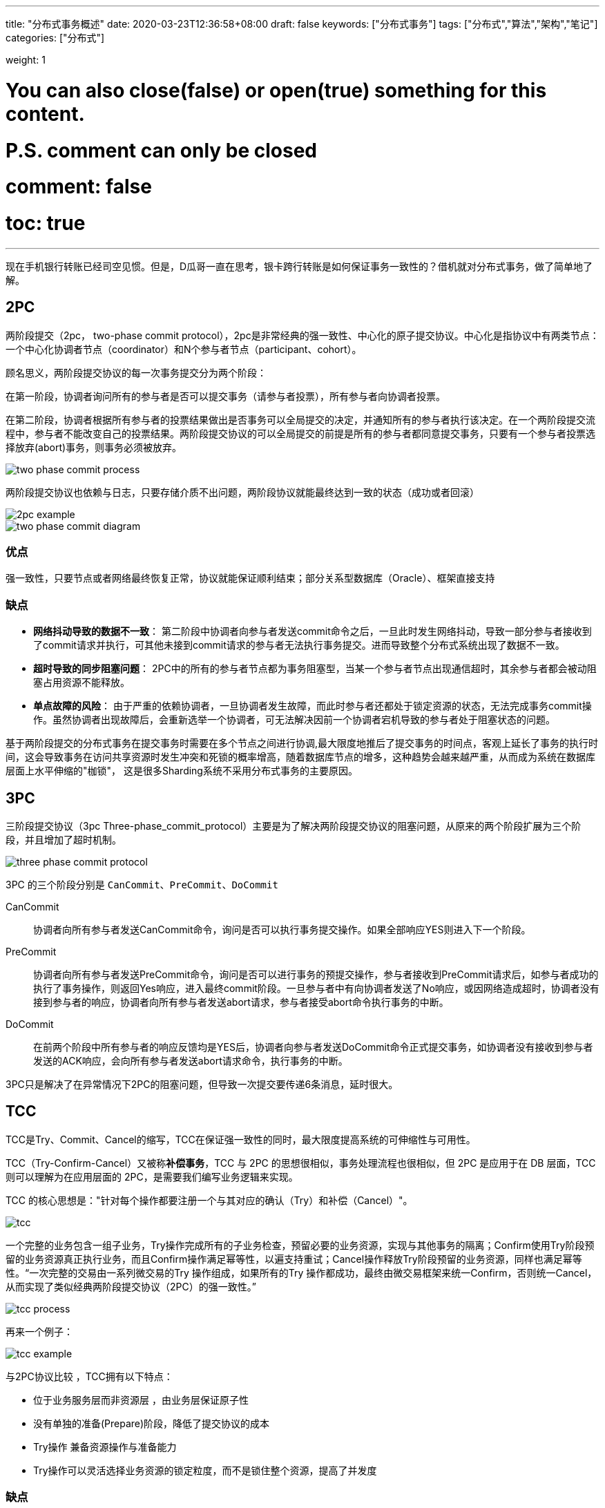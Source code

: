 ---
title: "分布式事务概述"
date: 2020-03-23T12:36:58+08:00
draft: false
keywords: ["分布式事务"]
tags: ["分布式","算法","架构","笔记"]
categories: ["分布式"]

weight: 1

# You can also close(false) or open(true) something for this content.
# P.S. comment can only be closed
# comment: false
# toc: true
---

现在手机银行转账已经司空见惯。但是，D瓜哥一直在思考，银卡跨行转账是如何保证事务一致性的？借机就对分布式事务，做了简单地了解。

== 2PC

两阶段提交（2pc， two-phase commit protocol），2pc是非常经典的强一致性、中心化的原子提交协议。中心化是指协议中有两类节点：一个中心化协调者节点（coordinator）和N个参与者节点（participant、cohort）。


顾名思义，两阶段提交协议的每一次事务提交分为两个阶段：

在第一阶段，协调者询问所有的参与者是否可以提交事务（请参与者投票），所有参与者向协调者投票。

在第二阶段，协调者根据所有参与者的投票结果做出是否事务可以全局提交的决定，并通知所有的参与者执行该决定。在一个两阶段提交流程中，参与者不能改变自己的投票结果。两阶段提交协议的可以全局提交的前提是所有的参与者都同意提交事务，只要有一个参与者投票选择放弃(abort)事务，则事务必须被放弃。 

image::/images/overview-of-distributed-transaction/two-phase-commit-process.png[]

两阶段提交协议也依赖与日志，只要存储介质不出问题，两阶段协议就能最终达到一致的状态（成功或者回滚）

image::/images/overview-of-distributed-transaction/2pc-example.png[]

image::/images/overview-of-distributed-transaction/two-phase-commit-diagram.jpg[]

=== 优点

强一致性，只要节点或者网络最终恢复正常，协议就能保证顺利结束；部分关系型数据库（Oracle）、框架直接支持

=== 缺点

* **网络抖动导致的数据不一致**： 第二阶段中协调者向参与者发送commit命令之后，一旦此时发生网络抖动，导致一部分参与者接收到了commit请求并执行，可其他未接到commit请求的参与者无法执行事务提交。进而导致整个分布式系统出现了数据不一致。
* **超时导致的同步阻塞问题**： 2PC中的所有的参与者节点都为事务阻塞型，当某一个参与者节点出现通信超时，其余参与者都会被动阻塞占用资源不能释放。
* **单点故障的风险**： 由于严重的依赖协调者，一旦协调者发生故障，而此时参与者还都处于锁定资源的状态，无法完成事务commit操作。虽然协调者出现故障后，会重新选举一个协调者，可无法解决因前一个协调者宕机导致的参与者处于阻塞状态的问题。

基于两阶段提交的分布式事务在提交事务时需要在多个节点之间进行协调,最大限度地推后了提交事务的时间点，客观上延长了事务的执行时间，这会导致事务在访问共享资源时发生冲突和死锁的概率增高，随着数据库节点的增多，这种趋势会越来越严重，从而成为系统在数据库层面上水平伸缩的"枷锁"， 这是很多Sharding系统不采用分布式事务的主要原因。

== 3PC

三阶段提交协议（3pc Three-phase_commit_protocol）主要是为了解决两阶段提交协议的阻塞问题，从原来的两个阶段扩展为三个阶段，并且增加了超时机制。

image::/images/overview-of-distributed-transaction/three-phase-commit-protocol.png[]

3PC 的三个阶段分别是 `CanCommit`、`PreCommit`、`DoCommit`

CanCommit::
协调者向所有参与者发送CanCommit命令，询问是否可以执行事务提交操作。如果全部响应YES则进入下一个阶段。

PreCommit::
协调者向所有参与者发送PreCommit命令，询问是否可以进行事务的预提交操作，参与者接收到PreCommit请求后，如参与者成功的执行了事务操作，则返回Yes响应，进入最终commit阶段。一旦参与者中有向协调者发送了No响应，或因网络造成超时，协调者没有接到参与者的响应，协调者向所有参与者发送abort请求，参与者接受abort命令执行事务的中断。

DoCommit::
在前两个阶段中所有参与者的响应反馈均是YES后，协调者向参与者发送DoCommit命令正式提交事务，如协调者没有接收到参与者发送的ACK响应，会向所有参与者发送abort请求命令，执行事务的中断。

3PC只是解决了在异常情况下2PC的阻塞问题，但导致一次提交要传递6条消息，延时很大。

== TCC

TCC是Try、Commit、Cancel的缩写，TCC在保证强一致性的同时，最大限度提高系统的可伸缩性与可用性。

TCC（Try-Confirm-Cancel）又被称**补偿事务**，TCC 与 2PC 的思想很相似，事务处理流程也很相似，但 2PC 是应用于在 DB 层面，TCC 则可以理解为在应用层面的 2PC，是需要我们编写业务逻辑来实现。

TCC 的核心思想是："针对每个操作都要注册一个与其对应的确认（Try）和补偿（Cancel）"。

image::/images/overview-of-distributed-transaction/tcc.jpg[]

一个完整的业务包含一组子业务，Try操作完成所有的子业务检查，预留必要的业务资源，实现与其他事务的隔离；Confirm使用Try阶段预留的业务资源真正执行业务，而且Confirm操作满足幂等性，以遍支持重试；Cancel操作释放Try阶段预留的业务资源，同样也满足幂等性。“一次完整的交易由一系列微交易的Try 操作组成，如果所有的Try 操作都成功，最终由微交易框架来统一Confirm，否则统一Cancel，从而实现了类似经典两阶段提交协议（2PC）的强一致性。”

image::/images/overview-of-distributed-transaction/tcc-process.jpeg[]

再来一个例子：

image::/images/overview-of-distributed-transaction/tcc-example.png[]

与2PC协议比较 ，TCC拥有以下特点：

* 位于业务服务层而非资源层 ，由业务层保证原子性
* 没有单独的准备(Prepare)阶段，降低了提交协议的成本
* Try操作 兼备资源操作与准备能力 
* Try操作可以灵活选择业务资源的锁定粒度，而不是锁住整个资源，提高了并发度

=== 缺点

* **应用侵入性强**：TCC由于基于在业务层面，至使每个操作都需要有 try、confirm、cancel三个接口。
* **开发难度大**：代码开发量很大，要保证数据一致性 confirm 和 cancel 接口还必须实现幂等性。

在 https://seata.io/zh-cn/[Seata] 中，根据两阶段行为模式的不同，我们将分支事务划分为 **Automatic (Branch) Transaction Mode** 和 **Manual (Branch) Transaction Mode**.

AT 模式基于 *支持本地 ACID 事务* 的 **关系型数据库**：

* 一阶段 prepare 行为：在本地事务中，一并提交业务数据更新和相应回滚日志记录。
* 二阶段 commit 行为：马上成功结束，*自动* 异步批量清理回滚日志。
* 二阶段 rollback 行为：通过回滚日志，*自动* 生成补偿操作，完成数据回滚。

相应的，TCC 模式，不依赖于底层数据资源的事务支持：

* 一阶段 prepare 行为：调用 *自定义* 的 prepare 逻辑。
* 二阶段 commit 行为：调用 *自定义* 的 commit 逻辑。
* 二阶段 rollback 行为：调用 *自定义* 的 rollback 逻辑。

所谓 TCC 模式，是指支持把 自定义 的分支事务纳入到全局事务的管理中。

AT 模式在一定程度上减少了代码量。

== Best Effort

best effort即尽最大努力交付，主要用于在这样一种场景：**不同的服务平台之间的事务性保证。**

image::/images/overview-of-distributed-transaction/best-effort.jpg[]

== 对比

image::/images/overview-of-distributed-transaction/strengths-and-weaknesses.png[]

2PC的强一致性依赖于数据库，而TCC的强一致性依赖于应用层的Commit与cancel。异步消息，1PC，best effort都只保证最终一致性。

2PC需要对整个资源加锁，因此不适用于高并发的分布式场景；而tcc只对需要的资源进行加锁，加锁的粒度小，且try commit Cancel都是本地短事务，因此能在保证强一致性的同时最大化提高系统可用性。而异步消息，1PC，best effort都是先提交一部分事务，无需加锁。

2PC是有数据库来保证回滚，而TCC是应用层实现回滚：为每一个try操作提供一个对应的cancel操作。而异步消息，1PC适用于理论上一定会成功的场景，难以回滚。best effort这种模式，需要服务的调用者实现完整的一个事务操作用于回滚。

== 串并行与LPO

一个重要的优化： “最末参与者优化”（Last Participant Optimization，术语来自支付宝），即允许两阶段提交协议中有一个参与者不实现“准备”操作，在其余参与者都prepare ok的情况下，直接提交自己的分式事务。

image::/images/overview-of-distributed-transaction/lpo-success.png[]

image::/images/overview-of-distributed-transaction/lpo-failure.png[]

本质上，LPO是将最后一个参与者的准备操作与提交/放弃操作合并成一个提交操作，这样提高了分布式事务的执行效率。也可以看到，要使用LPO，在prepare阶段一定是串行的。

== 案例分析

image::/images/overview-of-distributed-transaction/example.jpg[]


在上图中，使用了三种分布式事务解决办法：

. 基于可靠消息的最终一致性方案（异步确保型），这个使用比较广，适用于分支事务大概率成功的情况；
+
上图中使用于：对应支付系统会计异步记账业务，银行通知结果信息存储与驱动订单处理
+
. TCC事务补偿性方案，使用在同时需要保证一致性与高性能的场景
+
对应上图中支付系统的订单账户操作：订单处理，资金账户处理，积分账户处理
+
. best effort，最大努力通知型方案，适用于跨平台之间的事务原子性保证
+
对应上图中支付系统的商户业务通知场景

== 参考资料

. https://www.cnblogs.com/xybaby/p/7465816.html[从银行转账失败到分布式事务：总结与思考 - xybaby - 博客园]
. https://www.cnblogs.com/xybaby/p/7756163.html[再论分布式事务：从理论到实践 - xybaby - 博客园]
. https://segmentfault.com/a/1190000005969526[说说分布式事务(三) - iMouseWu - SegmentFault 思否]
. https://en.wikipedia.org/wiki/Two-phase_commit_protocol[Two-phase commit protocol - Wikipedia]
. https://en.wikipedia.org/wiki/Three-phase_commit_protocol[Three-phase commit protocol - Wikipedia]
. https://www.roncoo.com/view/20[微服务架构的分布式事务解决方案（Dubbo分布式事务处理）-龙果学院]
. https://mp.weixin.qq.com/s/08ixco06hMw99365vDiM0w[面试被问分布式事务（2PC、3PC、TCC），这样解释没毛病！]

